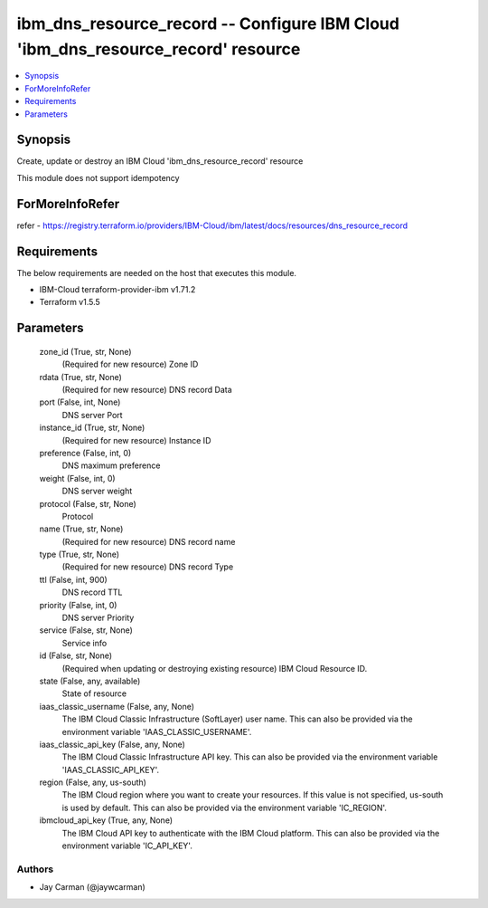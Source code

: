 
ibm_dns_resource_record -- Configure IBM Cloud 'ibm_dns_resource_record' resource
=================================================================================

.. contents::
   :local:
   :depth: 1


Synopsis
--------

Create, update or destroy an IBM Cloud 'ibm_dns_resource_record' resource

This module does not support idempotency


ForMoreInfoRefer
----------------
refer - https://registry.terraform.io/providers/IBM-Cloud/ibm/latest/docs/resources/dns_resource_record

Requirements
------------
The below requirements are needed on the host that executes this module.

- IBM-Cloud terraform-provider-ibm v1.71.2
- Terraform v1.5.5



Parameters
----------

  zone_id (True, str, None)
    (Required for new resource) Zone ID


  rdata (True, str, None)
    (Required for new resource) DNS record Data


  port (False, int, None)
    DNS server Port


  instance_id (True, str, None)
    (Required for new resource) Instance ID


  preference (False, int, 0)
    DNS maximum preference


  weight (False, int, 0)
    DNS server weight


  protocol (False, str, None)
    Protocol


  name (True, str, None)
    (Required for new resource) DNS record name


  type (True, str, None)
    (Required for new resource) DNS record Type


  ttl (False, int, 900)
    DNS record TTL


  priority (False, int, 0)
    DNS server Priority


  service (False, str, None)
    Service info


  id (False, str, None)
    (Required when updating or destroying existing resource) IBM Cloud Resource ID.


  state (False, any, available)
    State of resource


  iaas_classic_username (False, any, None)
    The IBM Cloud Classic Infrastructure (SoftLayer) user name. This can also be provided via the environment variable 'IAAS_CLASSIC_USERNAME'.


  iaas_classic_api_key (False, any, None)
    The IBM Cloud Classic Infrastructure API key. This can also be provided via the environment variable 'IAAS_CLASSIC_API_KEY'.


  region (False, any, us-south)
    The IBM Cloud region where you want to create your resources. If this value is not specified, us-south is used by default. This can also be provided via the environment variable 'IC_REGION'.


  ibmcloud_api_key (True, any, None)
    The IBM Cloud API key to authenticate with the IBM Cloud platform. This can also be provided via the environment variable 'IC_API_KEY'.













Authors
~~~~~~~

- Jay Carman (@jaywcarman)

